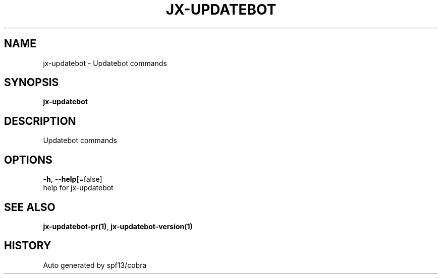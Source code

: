.TH "JX-UPDATEBOT" "1" "" "Auto generated by spf13/cobra" "" 
.nh
.ad l


.SH NAME
.PP
jx\-updatebot \- Updatebot commands


.SH SYNOPSIS
.PP
\fBjx\-updatebot\fP


.SH DESCRIPTION
.PP
Updatebot commands


.SH OPTIONS
.PP
\fB\-h\fP, \fB\-\-help\fP[=false]
    help for jx\-updatebot


.SH SEE ALSO
.PP
\fBjx\-updatebot\-pr(1)\fP, \fBjx\-updatebot\-version(1)\fP


.SH HISTORY
.PP
Auto generated by spf13/cobra
